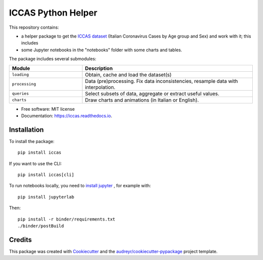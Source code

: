 ====================
ICCAS Python Helper
====================

..
    .. image:: https://img.shields.io/pypi/v/iccas.svg
            :target: https://pypi.python.org/pypi/iccas

.. image:: https://img.shields.io/travis/janLuke/iccas.svg
        :target: https://travis-ci.com/janLuke/iccas-python

..
    .. image:: https://readthedocs.org/projects/iccas/badge/?version=latest
            :target: https://iccas.readthedocs.io/en/latest/?badge=latest
            :alt: Documentation Status

This repository contains:

- a helper package to get the `ICCAS dataset`_ (Italian Coronavirus Cases by
  Age group and Sex) and work with it; this includes
- some Jupyter notebooks in the "notebooks" folder with some charts and tables.

The package includes several submodules:

.. list-table::
    :header-rows: 1
    :widths: 30 70

    * - Module
      - Description
    * - ``loading``
      - Obtain, cache and load the dataset(s)
    * - ``processing``
      - Data (pre)processing. Fix data inconsistencies, resample data with interpolation.
    * - ``queries``
      - Select subsets of data, aggregate or extract useful values.
    * - ``charts``
      - Draw charts and animations (in Italian or English).

* Free software: MIT license
* Documentation: https://iccas.readthedocs.io.

.. _`ICCAS dataset`: https://github.com/janLuke/iccas-dataset/


Installation
------------

To install the package::

    pip install iccas

If you want to use the CLI::

    pip install iccas[cli]

To run notebooks locally, you need to `install jupyter`_ , for example with::

    pip install jupyterlab

Then::

    pip install -r binder/requirements.txt
    ./binder/postBuild

.. _install jupyter: https://jupyter.org/install

Credits
-------

This package was created with Cookiecutter_ and the `audreyr/cookiecutter-pypackage`_ project template.

.. _Cookiecutter: https://github.com/audreyr/cookiecutter
.. _`audreyr/cookiecutter-pypackage`: https://github.com/audreyr/cookiecutter-pypackage
